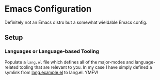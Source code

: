 * Emacs Configuration
  
Definitely not an Emacs distro but a somewhat wieldable Emacs config.

** Setup

*** Languages or Language-based Tooling

Populate a =lang.el= file which defines all of the major-modes and language-related tooling that are relevant to you. In my case I have simply defined a symlink from [[file:lang.example.el][lang.example.el]] to lang.el. YMFV!

